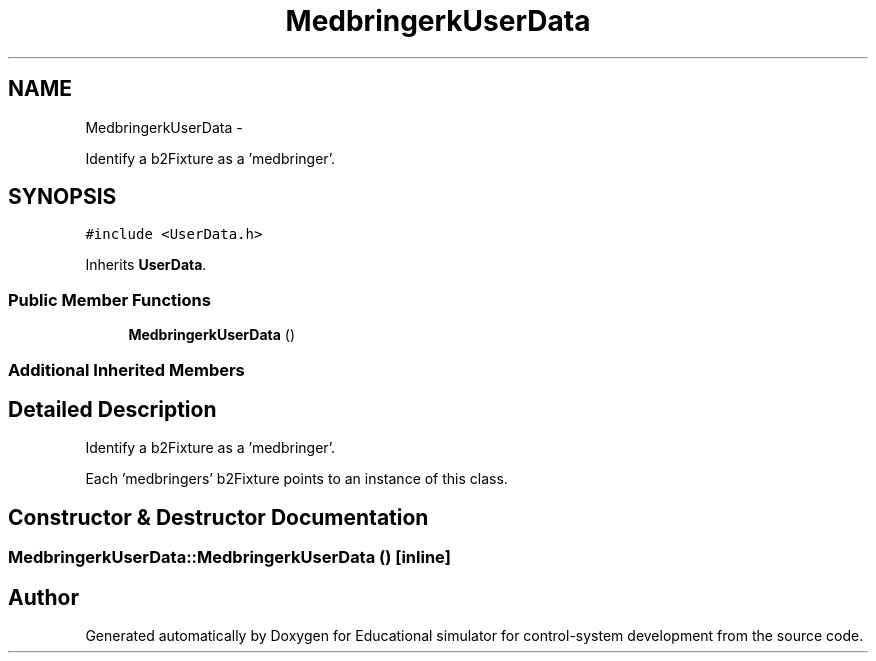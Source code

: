 .TH "MedbringerkUserData" 3 "Wed Dec 12 2012" "Version 1.0" "Educational simulator for control-system development" \" -*- nroff -*-
.ad l
.nh
.SH NAME
MedbringerkUserData \- 
.PP
Identify a b2Fixture as a 'medbringer'\&.  

.SH SYNOPSIS
.br
.PP
.PP
\fC#include <UserData\&.h>\fP
.PP
Inherits \fBUserData\fP\&.
.SS "Public Member Functions"

.in +1c
.ti -1c
.RI "\fBMedbringerkUserData\fP ()"
.br
.in -1c
.SS "Additional Inherited Members"
.SH "Detailed Description"
.PP 
Identify a b2Fixture as a 'medbringer'\&. 

Each 'medbringers' b2Fixture points to an instance of this class\&. 
.SH "Constructor & Destructor Documentation"
.PP 
.SS "MedbringerkUserData::MedbringerkUserData ()\fC [inline]\fP"


.SH "Author"
.PP 
Generated automatically by Doxygen for Educational simulator for control-system development from the source code\&.

